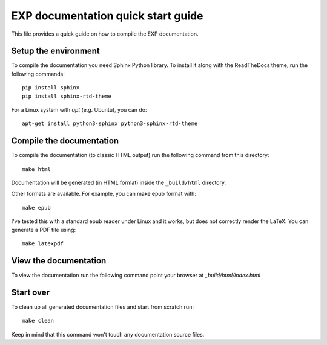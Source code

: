 
===================================
EXP documentation quick start guide
===================================

This file provides a quick guide on how to compile the EXP documentation.


Setup the environment
---------------------

To compile the documentation you need Sphinx Python library. To
install it along with the ReadTheDocs theme, run the following commands:

::

   pip install sphinx
   pip install sphinx-rtd-theme

For a Linux system with `apt` (e.g. Ubuntu), you can do:

::

   apt-get install python3-sphinx python3-sphinx-rtd-theme



Compile the documentation
-------------------------

To compile the documentation (to classic HTML output) run the
following command from this directory::

    make html

Documentation will be generated (in HTML format) inside the
``_build/html`` directory.

Other formats are available.  For example, you can make epub format
with::

  make epub

I've tested this with a standard epub reader under Linux and it 
works, but does not correctly render the LaTeX.  You can generate a
PDF file using::

  make latexpdf

View the documentation
----------------------

To view the documentation run the following command point your browser
at `_build/html/index.html`


Start over
----------

To clean up all generated documentation files and start from scratch run::

    make clean

Keep in mind that this command won't touch any documentation source files.


